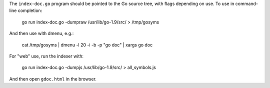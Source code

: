The ``index-doc.go`` program should be pointed to the Go source tree, with flags
depending on use. To use in command-line completion:

  go run index-doc.go -dumpraw /usr/lib/go-1.9/src/ > /tmp/gosyms

And then use with dmenu, e.g.:

  cat /tmp/gosyms | dmenu -l 20 -i -b -p "go doc" | xargs go doc

For "web" use, run the indexer with:

  go run index-doc.go -dumpjs /usr/lib/go-1.9/src/ > all_symbols.js

And then open ``gdoc.html`` in the browser.
